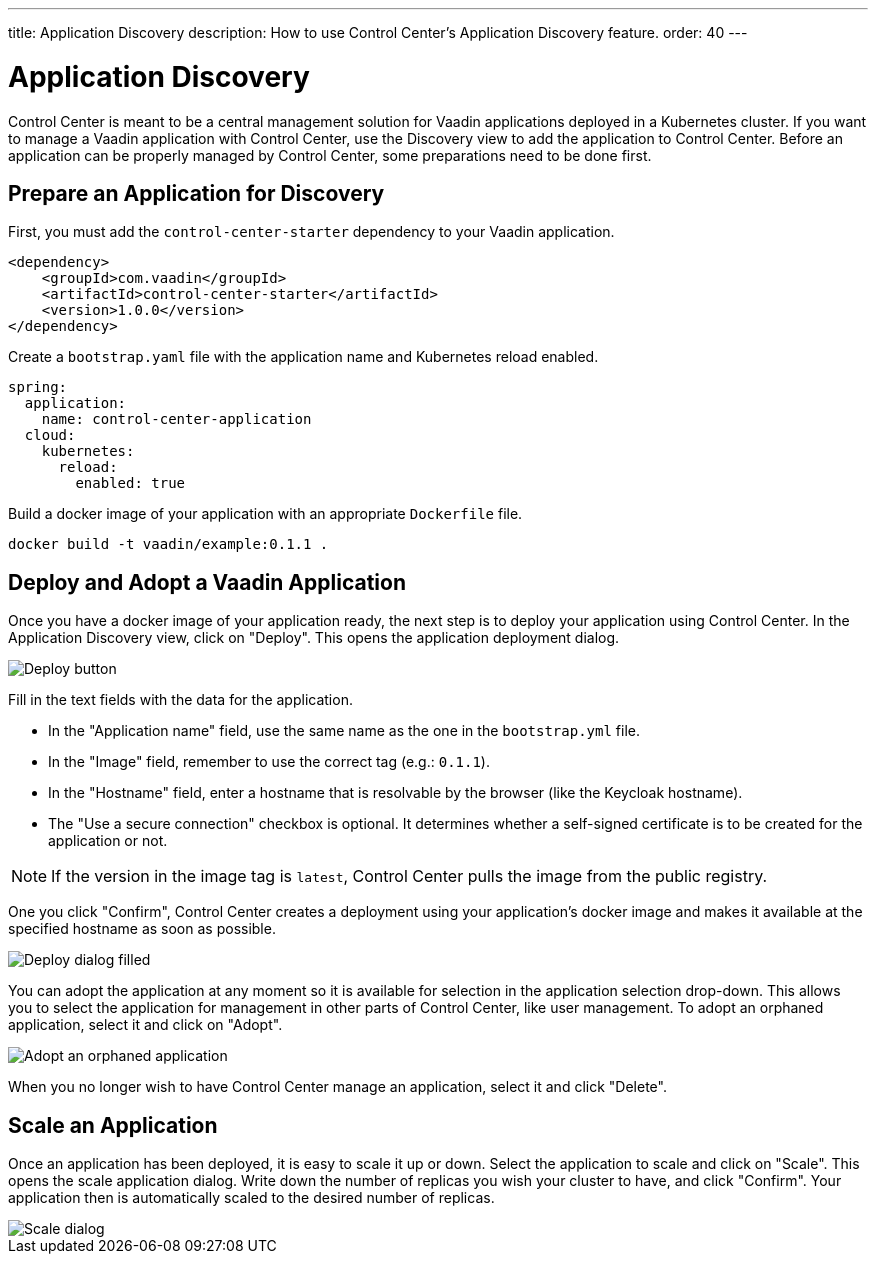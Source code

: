---
title: Application Discovery
description: How to use Control Center's Application Discovery feature.
order: 40
---


= Application Discovery

Control Center is meant to be a central management solution for Vaadin applications deployed in a Kubernetes cluster.
If you want to manage a Vaadin application with Control Center, use the Discovery view to add the application to Control Center.
Before an application can be properly managed by Control Center, some preparations need to be done first.

== Prepare an Application for Discovery

First, you must add the `control-center-starter` dependency to your Vaadin application.
[source,xml]
----
<dependency>
    <groupId>com.vaadin</groupId>
    <artifactId>control-center-starter</artifactId>
    <version>1.0.0</version>
</dependency>
----

Create a `bootstrap.yaml` file with the application name and Kubernetes reload enabled.
[source,yaml]
----
spring:
  application:
    name: control-center-application
  cloud:
    kubernetes:
      reload:
        enabled: true
----

Build a docker image of your application with an appropriate `Dockerfile` file.

[source,shell]
----
docker build -t vaadin/example:0.1.1 .
----

== Deploy and Adopt a Vaadin Application

Once you have a docker image of your application ready, the next step is to deploy your application using Control Center.
In the Application Discovery view, click on "Deploy". This opens the application deployment dialog.

image::images/deploy_button.png[Deploy button]


Fill in the text fields with the data for the application. 

- In the "Application name" field, use the same name as the one in the `bootstrap.yml` file.
- In the "Image" field, remember to use the correct tag (e.g.: `0.1.1`).
- In the "Hostname" field, enter a hostname that is resolvable by the browser (like the Keycloak hostname).
- The "Use a secure connection" checkbox is optional. It determines whether a self-signed certificate is to be created for the application or not.

NOTE: If the version in the image tag is `latest`, Control Center pulls the image from the public registry.

One you click "Confirm", Control Center creates a deployment using your application's docker image and makes it available at the specified hostname as soon as possible.

image::images/deploy_dialog_1.png[Deploy dialog filled]


You can adopt the application at any moment so it is available for selection in the application selection drop-down. This allows you to select the application for management in other parts of Control Center, like user management.
To adopt an orphaned application, select it and click on "Adopt".

image::images/orphaned.png[Adopt an orphaned application]


When you no longer wish to have Control Center manage an application, select it and click "Delete".

== Scale an Application

Once an application has been deployed, it is easy to scale it up or down. Select the application to scale and click on "Scale". This opens the scale application dialog. Write down the number of replicas you wish your cluster to have, and click "Confirm". Your application then is automatically scaled to the desired number of replicas.

image::images/scale_dialog.png[Scale dialog]
